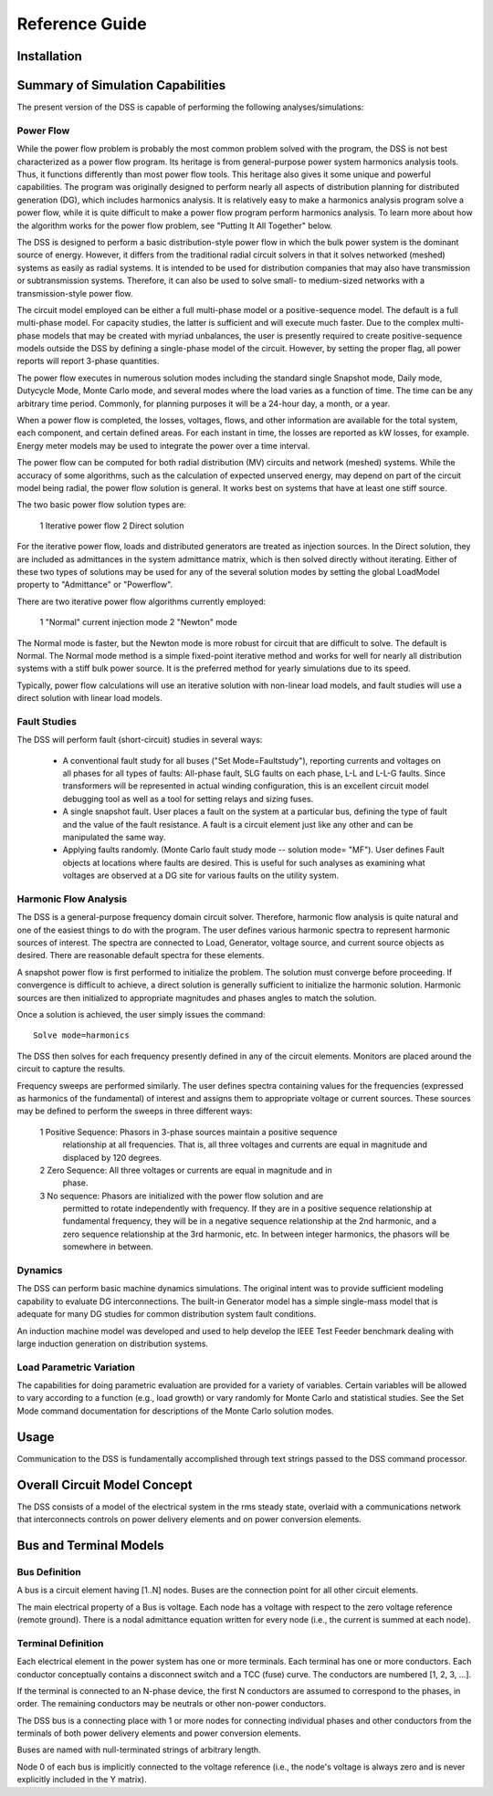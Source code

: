 Reference Guide
---------------

Installation
============

Summary of Simulation Capabilities
==================================

The present version of the DSS is capable of performing the following
analyses/simulations:

Power Flow
++++++++++

While the power flow problem is probably the most common problem solved with
the program, the DSS is not best characterized as a power flow program.
Its heritage is from general-purpose power system harmonics analysis tools.
Thus, it functions differently than most power flow tools. This heritage also
gives it some unique and powerful capabilities. The program was originally
designed to perform nearly all aspects of distribution planning for distributed
generation (DG), which includes harmonics analysis. It is relatively easy to
make a harmonics analysis program solve a power flow, while it is quite
difficult to make a power flow program perform harmonics analysis. To learn
more about how the algorithm works for the power flow problem, see
"Putting It All Together" below.

The DSS is designed to perform a basic distribution-style power flow in which
the bulk power system is the dominant source of energy. However, it differs
from the traditional radial circuit solvers in that it solves networked
(meshed) systems as easily as radial systems.  It is intended to be used for
distribution companies that may also have transmission or subtransmission
systems. Therefore, it can also be used to solve small- to medium-sized
networks with a transmission-style power flow.

The circuit model employed can be either a full multi-phase model or a
positive-sequence model.  The default is a full multi-phase model. For capacity
studies, the latter is sufficient and will execute much faster. Due to the
complex multi-phase models that may be created with myriad unbalances, the user
is presently required to create positive-sequence models outside the DSS by
defining a single-phase model of the circuit.  However, by setting the proper
flag, all power reports will report 3-phase quantities.

The power flow executes in numerous solution modes including the standard
single Snapshot mode, Daily mode, Dutycycle Mode, Monte Carlo mode, and several
modes where the load varies as a function of time. The time can be any
arbitrary time period.  Commonly, for planning purposes it will be a 24-hour
day, a month, or a year.

When a power flow is completed, the losses, voltages, flows, and other
information are available for the total system, each component, and certain
defined areas.  For each instant in time, the losses are reported as kW losses,
for example. Energy meter models may be used to integrate the power over a time
interval.

The power flow can be computed for both radial distribution (MV) circuits and
network (meshed) systems.  While the accuracy of some algorithms, such as the
calculation of expected unserved energy, may depend on part of the circuit
model being radial, the power flow solution is general.  It works best on
systems that have at least one stiff source.

The two basic power flow solution types are:

 1 Iterative power flow
 2 Direct solution

For the iterative power flow, loads and distributed generators are treated as
injection sources.  In the Direct solution, they are included as admittances in
the system admittance matrix, which is then solved directly without iterating. 
Either of these two types of solutions may be used for any of the several
solution modes by setting the global LoadModel property to "Admittance" or
"Powerflow".

There are two iterative power flow algorithms currently employed:

 1 "Normal" current injection mode
 2 "Newton" mode

The Normal mode is faster, but the Newton mode is more robust for circuit that
are difficult to solve.  The default is Normal. The Normal mode method is a
simple fixed-point iterative method and works for well for nearly all
distribution systems with a stiff bulk power source. It is the preferred method
for yearly simulations due to its speed.

Typically, power flow calculations will use an iterative solution with
non-linear load models, and fault studies will use a direct solution with
linear load models.


Fault Studies
+++++++++++++

The DSS will perform fault (short-circuit) studies in several ways:

 * A conventional fault study for all buses ("Set Mode=Faultstudy"), reporting
   currents and voltages on all phases for all types of faults:  All-phase
   fault, SLG faults on each phase, L-L  and L-L-G faults.  Since transformers
   will be represented in actual winding configuration, this is an excellent
   circuit model debugging tool as well as a tool for setting relays and sizing
   fuses.

 * A single snapshot fault.  User places a fault on the system at a particular
   bus, defining the type of fault and the value of the fault resistance. A
   fault is a circuit element just like any other and can be manipulated the
   same way.

 * Applying faults randomly. (Monte Carlo fault study mode  -- solution
   mode= "MF"). User defines Fault objects at locations where faults are
   desired. This is useful for such analyses as examining what voltages are
   observed at a DG site for various faults on the utility system.


Harmonic Flow Analysis
++++++++++++++++++++++

The DSS is a general-purpose frequency domain circuit solver. Therefore,
harmonic flow analysis is quite natural and one of the easiest things to do
with the program. The user defines various harmonic spectra to represent
harmonic sources of interest. The spectra are connected to Load, Generator,
voltage source, and current source objects as desired. There are reasonable
default spectra for these elements.

A snapshot power flow is first performed to initialize the problem. The
solution must converge before proceeding. If convergence is difficult to
achieve, a direct solution is generally sufficient to initialize the harmonic
solution. Harmonic sources are then initialized to appropriate magnitudes and
phases angles to match the solution.

Once a solution is achieved, the user simply issues the command::

  Solve mode=harmonics

The DSS then solves for each frequency presently defined in any of the circuit
elements. Monitors are placed around the circuit to capture the results.

Frequency sweeps are performed similarly. The user defines spectra containing
values for the frequencies (expressed as harmonics of the fundamental) of
interest and assigns them to appropriate voltage or current sources. These
sources may be defined to perform the sweeps in three different ways:

 1 Positive Sequence: Phasors in 3-phase sources maintain a positive sequence
   relationship at all frequencies. That is, all three voltages and currents
   are equal in magnitude and displaced by 120 degrees.
 2 Zero Sequence: All three voltages or currents are equal in magnitude and in
   phase.
 3 No sequence: Phasors are initialized with the power flow solution and are
   permitted to rotate independently with frequency. If they are in a positive
   sequence relationship at fundamental frequency, they will be in a negative
   sequence relationship at the 2nd harmonic, and a zero sequence relationship
   at the 3rd harmonic, etc. In between integer harmonics, the phasors will be
   somewhere in between.


Dynamics
++++++++

The DSS can perform basic machine dynamics simulations. The original intent was
to provide sufficient modeling capability to evaluate DG interconnections. The
built-in Generator model has a simple single-mass model that is adequate for
many DG studies for common distribution system fault conditions.

An induction machine model was developed and used to help develop the IEEE Test
Feeder benchmark dealing with large induction generation on distribution
systems.


Load Parametric Variation
+++++++++++++++++++++++++

The capabilities for doing parametric evaluation are provided for a variety of
variables.  Certain variables will be allowed to vary according to a function
(e.g., load growth) or vary randomly for Monte Carlo and statistical studies. 
See the Set Mode command documentation for descriptions of the Monte Carlo
solution modes.


Usage
=====

Communication to the DSS is fundamentally accomplished through text strings
passed to the DSS command processor.


Overall Circuit Model Concept
=============================

The DSS consists of a model of the electrical system in the rms steady state,
overlaid with a communications network that interconnects controls on power
delivery elements and on power conversion elements.


Bus and Terminal Models
=======================

Bus Definition
++++++++++++++

A bus is a circuit element having [1..N] nodes. Buses are the connection point
for all other circuit elements.

The main electrical property of a Bus is voltage.  Each node has a voltage with
respect to the zero voltage reference (remote ground).  There is a nodal
admittance equation written for every node (i.e., the current is summed at each
node).

Terminal Definition
+++++++++++++++++++

Each electrical element in the power system has one or more terminals. Each
terminal has one or more conductors.  Each conductor conceptually contains a
disconnect switch and a TCC (fuse) curve. The conductors are numbered
[1, 2, 3, ...].

If the terminal is connected to an N-phase device, the first N conductors are
assumed to correspond to the phases, in order.  The remaining conductors may be
neutrals or other non-power conductors.

The DSS bus is a connecting place with 1 or more nodes for connecting
individual phases and other conductors from the terminals of both power
delivery elements and power conversion elements.

Buses are named with null-terminated strings of arbitrary length.

Node 0 of each bus is implicitly connected to the voltage reference (i.e., the
node's voltage is always zero and is never explicitly included in the Y
matrix).
